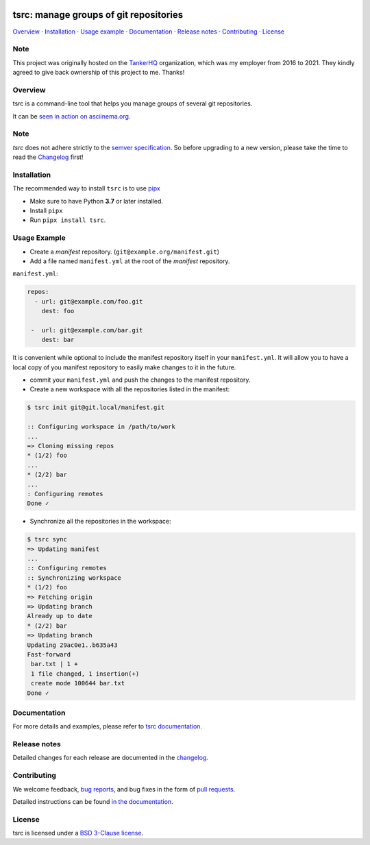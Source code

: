 .. image:: https://img.shields.io/github/license/your-tools/tsrc.svg
   :target: https://github.com/your-tools/tsrc/blob/main/LICENSE

.. image:: https://github.com/your-tools/tsrc/workflows/tests/badge.svg
   :target: https://github.com/your-tools/tsrc/actions

.. image:: https://github.com/your-tools/tsrc/workflows/linters/badge.svg
   :target: https://github.com/your-tools/tsrc/actions

.. image:: https://img.shields.io/pypi/v/tsrc.svg
   :target: https://pypi.org/project/tsrc/

.. image:: https://img.shields.io/badge/deps%20scanning-pyup.io-green
     :target: https://github.com/your-tools/tsrc/actions

tsrc: manage groups of git repositories
=======================================

`Overview`_ · `Installation`_ · `Usage example`_ · `Documentation`_ · `Release notes`_ · `Contributing`_ · `License`_

Note
----

This project was originally hosted on the `TankerHQ
<https://github.com/TankerHQ>`_ organization, which was my employer from 2016
to 2021. They kindly agreed to give back ownership of this project to
me. Thanks!

Overview
---------

tsrc is a command-line tool that helps you manage groups of several git repositories.

It can be `seen in action on asciinema.org <https://asciinema.org/a/131625>`_.

Note
-----

`tsrc` does not adhere strictly to the `semver specification <https://semver.org/>`_. So before upgrading to a new version, please take the time to read the `Changelog <https://your-tools.github.io/tsrc/changelog/>`_ first!

Installation
-------------

The recommended way to install ``tsrc`` is to use `pipx <https://pipxproject.github.io/pipx/>`_

* Make sure to have Python **3.7** or later installed.
* Install ``pipx``
* Run ``pipx install tsrc``.


Usage Example
-------------


* Create a *manifest* repository. (``git@example.org/manifest.git``)

* Add a file named ``manifest.yml`` at the root of the *manifest* repository.

``manifest.yml``:

.. code-block:: yaml

    repos:
      - url: git@example.com/foo.git
        dest: foo

     -  url: git@example.com/bar.git
        dest: bar

It is convenient while optional to include the manifest repository itself in your ``manifest.yml``. It will allow you to have a local copy of you manifest repository to easily make changes to it in the future.

* commit your ``manifest.yml`` and push the changes to the manifest repository.

* Create a new workspace with all the repositories listed in the manifest:

.. code-block:: console

    $ tsrc init git@git.local/manifest.git

    :: Configuring workspace in /path/to/work
    ...
    => Cloning missing repos
    * (1/2) foo
    ...
    * (2/2) bar
    ...
    : Configuring remotes
    Done ✓



* Synchronize all the repositories in the workspace:

.. code-block:: console

    $ tsrc sync
    => Updating manifest
    ...
    :: Configuring remotes
    :: Synchronizing workspace
    * (1/2) foo
    => Fetching origin
    => Updating branch
    Already up to date
    * (2/2) bar
    => Updating branch
    Updating 29ac0e1..b635a43
    Fast-forward
     bar.txt | 1 +
     1 file changed, 1 insertion(+)
     create mode 100644 bar.txt
    Done ✓


Documentation
--------------

For more details and examples, please refer to `tsrc documentation <https://your-tools.github.io/tsrc/>`_.

Release notes
-------------

Detailed changes for each release are documented in the `changelog <https://your-tools.github.io/tsrc/changelog/>`_.

Contributing
------------

We welcome feedback, `bug reports <https://github.com/your-tools/tsrc/issues>`_, and bug fixes in the form of `pull requests <https://github.com/your-tools/tsrc/pulls>`_.

Detailed instructions can be found `in the documentation <https://your-tools.github.io/tsrc>`_.

License
-------

tsrc is licensed under a `BSD 3-Clause license <https://github.com/your-tools/tsrc/blob/main/LICENSE>`_.

